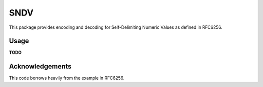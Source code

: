 ====
SNDV
====
This package provides encoding and decoding for Self-Delimiting Numeric Values as defined in RFC6256.

Usage
=====
**TODO**


Acknowledgements
================
This code borrows heavily from the example in RFC6256.

